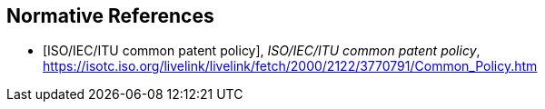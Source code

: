 
[bibliography]
== Normative References

* [[[ISOPP,ISO/IEC/ITU common patent policy]]], _ISO/IEC/ITU common patent policy_, https://isotc.iso.org/livelink/livelink/fetch/2000/2122/3770791/Common_Policy.htm
